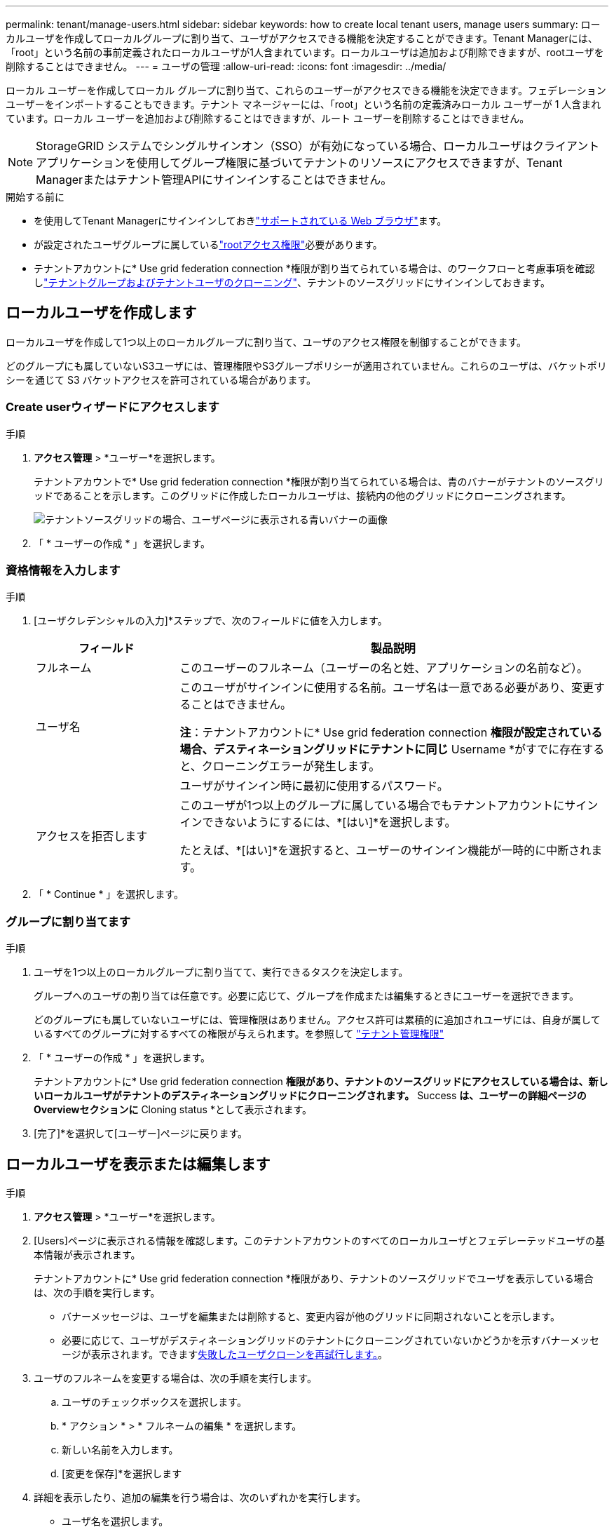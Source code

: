 ---
permalink: tenant/manage-users.html 
sidebar: sidebar 
keywords: how to create local tenant users, manage users 
summary: ローカルユーザを作成してローカルグループに割り当て、ユーザがアクセスできる機能を決定することができます。Tenant Managerには、「root」という名前の事前定義されたローカルユーザが1人含まれています。ローカルユーザは追加および削除できますが、rootユーザを削除することはできません。 
---
= ユーザの管理
:allow-uri-read: 
:icons: font
:imagesdir: ../media/


[role="lead"]
ローカル ユーザーを作成してローカル グループに割り当て、これらのユーザーがアクセスできる機能を決定できます。フェデレーション ユーザーをインポートすることもできます。テナント マネージャーには、「root」という名前の定義済みローカル ユーザーが 1 人含まれています。ローカル ユーザーを追加および削除することはできますが、ルート ユーザーを削除することはできません。


NOTE: StorageGRID システムでシングルサインオン（SSO）が有効になっている場合、ローカルユーザはクライアントアプリケーションを使用してグループ権限に基づいてテナントのリソースにアクセスできますが、Tenant Managerまたはテナント管理APIにサインインすることはできません。

.開始する前に
* を使用してTenant Managerにサインインしておきlink:../admin/web-browser-requirements.html["サポートされている Web ブラウザ"]ます。
* が設定されたユーザグループに属しているlink:tenant-management-permissions.html["rootアクセス権限"]必要があります。
* テナントアカウントに* Use grid federation connection *権限が割り当てられている場合は、のワークフローと考慮事項を確認しlink:grid-federation-account-clone.html["テナントグループおよびテナントユーザのクローニング"]、テナントのソースグリッドにサインインしておきます。




== [[create-user]]ローカルユーザを作成します

ローカルユーザを作成して1つ以上のローカルグループに割り当て、ユーザのアクセス権限を制御することができます。

どのグループにも属していないS3ユーザには、管理権限やS3グループポリシーが適用されていません。これらのユーザは、バケットポリシーを通じて S3 バケットアクセスを許可されている場合があります。



=== Create userウィザードにアクセスします

.手順
. *アクセス管理* > *ユーザー*を選択します。
+
テナントアカウントで* Use grid federation connection *権限が割り当てられている場合は、青のバナーがテナントのソースグリッドであることを示します。このグリッドに作成したローカルユーザは、接続内の他のグリッドにクローニングされます。

+
image::../media/grid-federation-tenant-user-banner.png[テナントソースグリッドの場合、ユーザページに表示される青いバナーの画像]

. 「 * ユーザーの作成 * 」を選択します。




=== 資格情報を入力します

.手順
. [ユーザクレデンシャルの入力]*ステップで、次のフィールドに値を入力します。
+
[cols="1a,3a"]
|===
| フィールド | 製品説明 


 a| 
フルネーム
 a| 
このユーザーのフルネーム（ユーザーの名と姓、アプリケーションの名前など）。



 a| 
ユーザ名
 a| 
このユーザがサインインに使用する名前。ユーザ名は一意である必要があり、変更することはできません。

*注*：テナントアカウントに* Use grid federation connection *権限が設定されている場合、デスティネーショングリッドにテナントに同じ* Username *がすでに存在すると、クローニングエラーが発生します。



 a| 
[Password]および[Confirm password]
 a| 
ユーザがサインイン時に最初に使用するパスワード。



 a| 
アクセスを拒否します
 a| 
このユーザが1つ以上のグループに属している場合でもテナントアカウントにサインインできないようにするには、*[はい]*を選択します。

たとえば、*[はい]*を選択すると、ユーザーのサインイン機能が一時的に中断されます。

|===
. 「 * Continue * 」を選択します。




=== グループに割り当てます

.手順
. ユーザを1つ以上のローカルグループに割り当てて、実行できるタスクを決定します。
+
グループへのユーザの割り当ては任意です。必要に応じて、グループを作成または編集するときにユーザーを選択できます。

+
どのグループにも属していないユーザには、管理権限はありません。アクセス許可は累積的に追加されユーザには、自身が属しているすべてのグループに対するすべての権限が与えられます。を参照して link:tenant-management-permissions.html["テナント管理権限"]

. 「 * ユーザーの作成 * 」を選択します。
+
テナントアカウントに* Use grid federation connection *権限があり、テナントのソースグリッドにアクセスしている場合は、新しいローカルユーザがテナントのデスティネーショングリッドにクローニングされます。* Success *は、ユーザーの詳細ページのOverviewセクションに* Cloning status *として表示されます。

. [完了]*を選択して[ユーザー]ページに戻ります。




== ローカルユーザを表示または編集します

.手順
. *アクセス管理* > *ユーザー*を選択します。
. [Users]ページに表示される情報を確認します。このテナントアカウントのすべてのローカルユーザとフェデレーテッドユーザの基本情報が表示されます。
+
テナントアカウントに* Use grid federation connection *権限があり、テナントのソースグリッドでユーザを表示している場合は、次の手順を実行します。

+
** バナーメッセージは、ユーザを編集または削除すると、変更内容が他のグリッドに同期されないことを示します。
** 必要に応じて、ユーザがデスティネーショングリッドのテナントにクローニングされていないかどうかを示すバナーメッセージが表示されます。できます<<clone-users,失敗したユーザクローンを再試行します。>>。


. ユーザのフルネームを変更する場合は、次の手順を実行します。
+
.. ユーザのチェックボックスを選択します。
.. * アクション * > * フルネームの編集 * を選択します。
.. 新しい名前を入力します。
.. [変更を保存]*を選択します


. 詳細を表示したり、追加の編集を行う場合は、次のいずれかを実行します。
+
** ユーザ名を選択します。
** ユーザのチェックボックスを選択し、*[操作]*>*[ユーザの詳細を表示]*を選択します。


. [Overview]セクションには、ユーザごとに次の情報が表示されます。
+
** フルネーム
** ユーザ名
** ユーザタイプ
** アクセスを拒否しました
** アクセスモード
** グループメンバーシップ
** テナントアカウントに* Use grid federation connection *権限があり、テナントのソースグリッドでユーザを表示している場合は、次のフィールドが追加されます。
+
*** クローニングステータス（* Success *または* Failure *）
*** このユーザを編集すると、変更内容が他のグリッドに同期されないことを示す青いバナーが表示されます。




. 必要に応じてユーザー設定を編集します。入力する項目の詳細については、を参照してください<<create-user,ローカルユーザを作成します>>。
+
.. [Overview]セクションで、名前または編集アイコンを選択してフルネームを変更しimage:../media/icon_edit_tm.png["編集アイコン"]ます。
+
ユーザー名は変更できません。

.. [パスワード]*タブで、ユーザのパスワードを変更し、*[変更を保存]*を選択します。
.. [アクセス]タブで、*[いいえ]を選択してユーザーがサインインできるようにするか、*[はい]を選択してユーザーがサインインできないようにします。次に、*[変更の保存]*を選択します。
.. [アクセスキー]タブで、*[キーの作成]*を選択し、の手順に従いますlink:creating-another-users-s3-access-keys.html["別のユーザのS3アクセスキーを作成しています"]。
.. [グループ]*タブで*[グループの編集]*を選択して、ユーザーをグループに追加するか、ユーザーをグループから削除します。次に、*変更を保存*を選択します。


. 変更した各セクションで[変更を保存]*が選択されていることを確認します。




== フェデレーションユーザーのインポート

1 人以上のフェデレーション ユーザー (最大 100 人) を [ユーザー] ページに直接インポートできます。

.手順
. *アクセス管理* > *ユーザー*を選択します。
. *フェデレーション ユーザーのインポート*を選択します。
. 1 人以上のフェデレーション ユーザーの UUID またはユーザー名を入力します。
+
複数のエントリの場合は、各 UUID またはユーザー名を新しい行に追加します。

. *インポート*を選択します。
+
1 人以上のユーザーの「ユーザー」フィールドへのインポートが失敗した場合は、次の手順を実行します。

+
.. *インポートされていないユーザー*を展開し、*ユーザーのコピー*を選択します。
.. *前へ*を選択し、コピーしたユーザーを*フェデレーション ユーザーのインポート* ダイアログ ボックスに貼り付けて、インポートを再試行します。


+
*[フェデレーション ユーザーのインポート]* ダイアログ ボックスを閉じると、正常にインポートされたユーザーの [ユーザー] ページにフェデレーション ユーザー情報が表示されます。





== ローカルユーザが重複しています

ローカルユーザを複製して新しいユーザを迅速に作成することができます。


NOTE: テナントアカウントに* Use grid federation connection *権限があり、テナントのソースグリッドからユーザを複製すると、複製されたユーザはテナントのデスティネーショングリッドにクローニングされます。

.手順
. *アクセス管理* > *ユーザー*を選択します。
. 複製するユーザのチェックボックスをオンにします。
. * アクション * > * ユーザーの複製 * を選択します。
. 入力する項目の詳細については、を参照してください<<create-user,ローカルユーザを作成します>>。
. 「 * ユーザーの作成 * 」を選択します。




== [[clone-users]]ユーザクローンの再試行

失敗したクローンを再試行するには：

. ユーザ名の下に_（Cloning failed）_と表示されている各ユーザを選択します。
. [操作]*>*[ユーザのクローン]*を選択します。
. クローニングする各ユーザの詳細ページで、クローニング処理のステータスを確認します。


詳細については、link:grid-federation-account-clone.html["テナントグループとテナントユーザのクローンを作成します"]を参照してください。



== 1人以上のローカルユーザを削除します

StorageGRID テナントアカウントにアクセスする必要がなくなった1人以上のローカルユーザを完全に削除できます。


NOTE: テナントアカウントに* Use grid federation connection *権限が割り当てられている場合にローカルユーザを削除すると、StorageGRID はもう一方のグリッド上の対応するユーザを削除しません。この情報を同期する必要がある場合は、両方のグリッドから同じユーザーを削除する必要があります。


NOTE: フェデレーテッドユーザを削除するには、フェデレーテッドアイデンティティソースを使用する必要があります。

.手順
. *アクセス管理* > *ユーザー*を選択します。
. 削除する各ユーザのチェックボックスをオンにします。
. [操作]*>*[ユーザーの削除]*または*[操作]*>*[ユーザーの削除]*を選択します。
+
確認のダイアログボックスが表示されます。

. [ユーザの削除]*または*[ユーザの削除]*を選択します。

